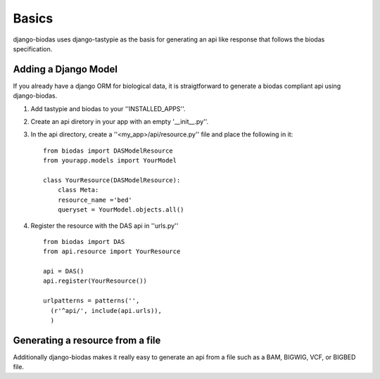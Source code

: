 ***********
Basics
***********

django-biodas uses django-tastypie as the basis for generating an api like
response that follows the biodas specification.  

Adding a Django Model
~~~~~~~~~~~~~~~~~~~~~

If you already have a django ORM for biological data, it is straigtforward to generate a biodas compliant api using django-biodas.

1. Add tastypie and biodas to your ''INSTALLED_APPS''.
2. Create an api diretory in your app with an empty '__init__.py''.
3. In the api directory, create a ''<my_app>/api/resource.py'' file and place
   the following in it::
    
    from biodas import DASModelResource
    from yourapp.models import YourModel

    class YourResource(DASModelResource):
        class Meta:
        resource_name ='bed'
        queryset = YourModel.objects.all()

4. Register the resource with the DAS api in ''urls.py'' ::
   
    from biodas import DAS
    from api.resource import YourResource
    
    api = DAS()
    api.register(YourResource())

    urlpatterns = patterns('',
      (r'^api/', include(api.urls)),
      )


Generating a resource from a file
~~~~~~~~~~~~~~~~~~~~~~~~~~~~~~~~~

Additionally django-biodas makes it really easy to generate an api from a file
such as a BAM, BIGWIG, VCF, or BIGBED file.
